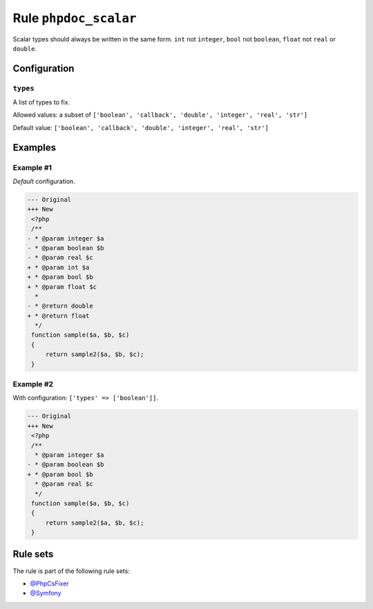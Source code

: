 ======================
Rule ``phpdoc_scalar``
======================

Scalar types should always be written in the same form. ``int`` not ``integer``,
``bool`` not ``boolean``, ``float`` not ``real`` or ``double``.

Configuration
-------------

``types``
~~~~~~~~~

A list of types to fix.

Allowed values: a subset of ``['boolean', 'callback', 'double', 'integer', 'real', 'str']``

Default value: ``['boolean', 'callback', 'double', 'integer', 'real', 'str']``

Examples
--------

Example #1
~~~~~~~~~~

*Default* configuration.

.. code-block:: diff

   --- Original
   +++ New
    <?php
    /**
   - * @param integer $a
   - * @param boolean $b
   - * @param real $c
   + * @param int $a
   + * @param bool $b
   + * @param float $c
     *
   - * @return double
   + * @return float
     */
    function sample($a, $b, $c)
    {
        return sample2($a, $b, $c);
    }

Example #2
~~~~~~~~~~

With configuration: ``['types' => ['boolean']]``.

.. code-block:: diff

   --- Original
   +++ New
    <?php
    /**
     * @param integer $a
   - * @param boolean $b
   + * @param bool $b
     * @param real $c
     */
    function sample($a, $b, $c)
    {
        return sample2($a, $b, $c);
    }

Rule sets
---------

The rule is part of the following rule sets:

* `@PhpCsFixer <./../../ruleSets/PhpCsFixer.rst>`_
* `@Symfony <./../../ruleSets/Symfony.rst>`_

